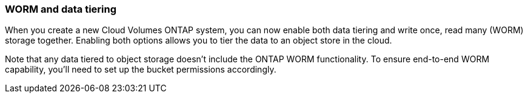 === WORM and data tiering

When you create a new Cloud Volumes ONTAP system, you can now enable both data tiering and write once, read many (WORM) storage together. Enabling both options allows you to tier the data to an object store in the cloud.

Note that any data tiered to object storage doesn't include the ONTAP WORM functionality. To ensure end-to-end WORM capability, you'll need to set up the bucket permissions accordingly.
